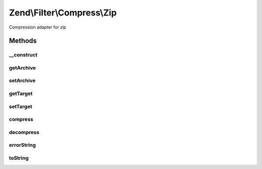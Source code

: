 .. /Filter/Compress/Zip.php generated using docpx on 01/15/13 05:29pm


Zend\\Filter\\Compress\\Zip
***************************


Compression adapter for zip



Methods
=======

__construct
-----------

.. function:: __construct([$options = false])


    Class constructor

    :param null|array|\Traversable $options: (Optional) Options to set

    :throws Exception\ExtensionNotLoadedException: if zip extension not loaded



getArchive
----------

.. function:: getArchive()


    Returns the set archive

    :rtype: string 



setArchive
----------

.. function:: setArchive($archive)


    Sets the archive to use for de-/compression

    :param string $archive: Archive to use

    :rtype: Zip 



getTarget
---------

.. function:: getTarget()


    Returns the set targetpath

    :rtype: string 



setTarget
---------

.. function:: setTarget($target)


    Sets the target to use

    :param string $target: 

    :throws Exception\InvalidArgumentException: 

    :rtype: Zip 



compress
--------

.. function:: compress($content)


    Compresses the given content

    :param string $content: 

    :rtype: string Compressed archive

    :throws: Exception\RuntimeException if unable to open zip archive, or error during compression



decompress
----------

.. function:: decompress($content)


    Decompresses the given content

    :param string $content: 

    :rtype: string 

    :throws: Exception\RuntimeException If archive file not found, target directory not found,
                                   or error during decompression



errorString
-----------

.. function:: errorString($error)


    Returns the proper string based on the given error constant

    :param string $error: 

    :rtype: string 



toString
--------

.. function:: toString()


    Returns the adapter name

    :rtype: string 





